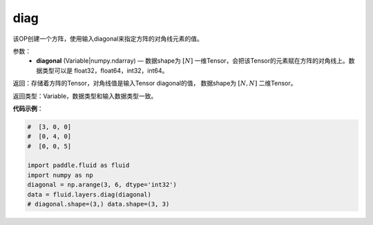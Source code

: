 .. _cn_api_fluid_layers_diag:

diag
-------------------------------

.. py:function:: paddle.fluid.layers.diag(diagonal)

该OP创建一个方阵，使用输入diagonal来指定方阵的对角线元素的值。

参数：
    - **diagonal** (Variable|numpy.ndarray) — 数据shape为 :math:`[N]` 一维Tensor，会把该Tensor的元素赋在方阵的对角线上。数据类型可以是 float32，float64，int32，int64。

返回：存储着方阵的Tensor，对角线值是输入Tensor diagonal的值， 数据shape为 :math:`[N, N]` 二维Tensor。

返回类型：Variable，数据类型和输入数据类型一致。

**代码示例**：

.. code-block:: python

        #  [3, 0, 0]
        #  [0, 4, 0]
        #  [0, 0, 5]

        import paddle.fluid as fluid
        import numpy as np
        diagonal = np.arange(3, 6, dtype='int32')
        data = fluid.layers.diag(diagonal)
        # diagonal.shape=(3,) data.shape=(3, 3)




